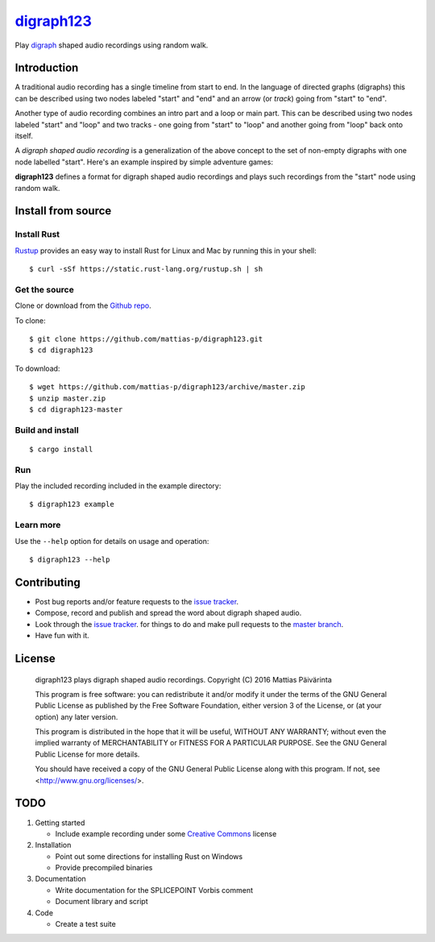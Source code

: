 ===========
digraph123_
===========

Play digraph_ shaped audio recordings using random walk.

Introduction
------------
A traditional audio recording has a single timeline from start to end. In the
language of directed graphs (digraphs) this can be described using two nodes
labeled "start" and "end" and an arrow (or *track*) going from "start" to "end".

.. image:: images/linear.png

Another type of audio recording combines an intro part and a loop or main part.
This can be described using two nodes labeled "start" and "loop" and two tracks
- one going from "start" to "loop" and another going from "loop" back onto
itself.

.. image:: images/loop.png

A *digraph shaped audio recording* is a generalization of the above concept to
the set of non-empty digraphs with one node labelled "start". Here's an example
inspired by simple adventure games:

.. image:: images/example.png

**digraph123** defines a format for digraph shaped audio recordings and plays
such recordings from the "start" node using random walk.


Install from source
-------------------

Install Rust
````````````
Rustup_ provides an easy way to install Rust for Linux and Mac by running this
in your shell::

    $ curl -sSf https://static.rust-lang.org/rustup.sh | sh

Get the source
``````````````
Clone or download from the `Github repo`_.

To clone::

    $ git clone https://github.com/mattias-p/digraph123.git
    $ cd digraph123

To download::

    $ wget https://github.com/mattias-p/digraph123/archive/master.zip
    $ unzip master.zip
    $ cd digraph123-master

Build and install
`````````````````
::

    $ cargo install 

Run
```
Play the included recording included in the example directory::

    $ digraph123 example

Learn more
``````````
Use the ``--help`` option for details on usage and operation::

    $ digraph123 --help


Contributing
------------
* Post bug reports and/or feature requests to the `issue tracker`_.
* Compose, record and publish and spread the word about digraph shaped audio.
* Look through the `issue tracker`_.
  for things to do and make pull requests to the `master branch`_.
* Have fun with it.


License
-------
    digraph123 plays digraph shaped audio recordings.
    Copyright (C) 2016  Mattias Päivärinta

    This program is free software: you can redistribute it and/or modify
    it under the terms of the GNU General Public License as published by
    the Free Software Foundation, either version 3 of the License, or
    (at your option) any later version.

    This program is distributed in the hope that it will be useful,
    WITHOUT ANY WARRANTY; without even the implied warranty of
    MERCHANTABILITY or FITNESS FOR A PARTICULAR PURPOSE.  See the
    GNU General Public License for more details.

    You should have received a copy of the GNU General Public License
    along with this program.  If not, see <http://www.gnu.org/licenses/>.


TODO
----

1. Getting started

   * Include example recording under some `Creative Commons`_ license

2. Installation

   * Point out some directions for installing Rust on Windows
   * Provide precompiled binaries

3. Documentation

   * Write documentation for the SPLICEPOINT Vorbis comment
   * Document library and script

4. Code

   * Create a test suite

.. _console:          https://en.wikipedia.org/wiki/Command-line_interface
.. _digraph123:       https://github.com/mattias-p/digraph123
.. _digraph:          https://en.wikipedia.org/wiki/Directed_graph
.. _issue tracker:    https://github.com/mattias-p/digraph123/issues
.. _master branch:    https://github.com/mattias-p/digraph123/tree/master
.. _Github repo:      https://github.com/mattias-p/digraph123
.. _Creative Commons: https://creativecommons.org/
.. _Rustup:           https://www.rustup.rs/
